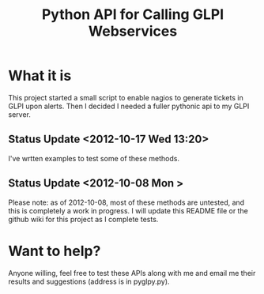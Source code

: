 #+TITLE: Python API for Calling GLPI Webservices

* What it is

  This project started a small script to enable nagios to generate
  tickets in GLPI upon alerts. Then I decided I needed a fuller
  pythonic api to my GLPI server.

** Status Update <2012-10-17 Wed 13:20>   
   
   I've wrtten examples to test some of these methods. 

** Status Update <2012-10-08 Mon >
   Please note: as of 2012-10-08, most of these methods are untested,
   and this is completely a work in progress. I will update this
   README file or the github wiki for this project as I complete
   tests.

* Want to help?

  Anyone willing, feel free to test these APIs along with me and email
  me their results and suggestions (address is in pyglpy.py).
